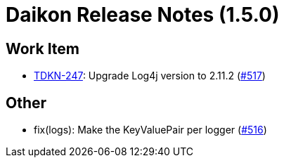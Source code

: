= Daikon Release Notes (1.5.0)

== Work Item
- link:https://jira.talendforge.org/browse/TDKN-247[TDKN-247]: Upgrade Log4j version to 2.11.2 (link:http://github.com/Talend/daikon/pull/517[#517])

== Other
- fix(logs): Make the KeyValuePair per logger  (link:http://github.com/Talend/daikon/pull/516[#516])
